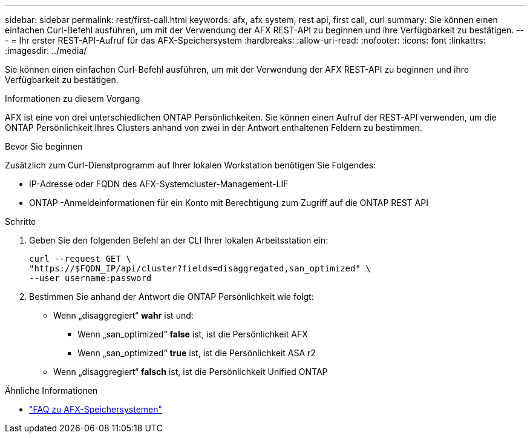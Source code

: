 ---
sidebar: sidebar 
permalink: rest/first-call.html 
keywords: afx, afx system, rest api, first call, curl 
summary: Sie können einen einfachen Curl-Befehl ausführen, um mit der Verwendung der AFX REST-API zu beginnen und ihre Verfügbarkeit zu bestätigen. 
---
= Ihr erster REST-API-Aufruf für das AFX-Speichersystem
:hardbreaks:
:allow-uri-read: 
:nofooter: 
:icons: font
:linkattrs: 
:imagesdir: ../media/


[role="lead"]
Sie können einen einfachen Curl-Befehl ausführen, um mit der Verwendung der AFX REST-API zu beginnen und ihre Verfügbarkeit zu bestätigen.

.Informationen zu diesem Vorgang
AFX ist eine von drei unterschiedlichen ONTAP Persönlichkeiten.  Sie können einen Aufruf der REST-API verwenden, um die ONTAP Persönlichkeit Ihres Clusters anhand von zwei in der Antwort enthaltenen Feldern zu bestimmen.

.Bevor Sie beginnen
Zusätzlich zum Curl-Dienstprogramm auf Ihrer lokalen Workstation benötigen Sie Folgendes:

* IP-Adresse oder FQDN des AFX-Systemcluster-Management-LIF
* ONTAP -Anmeldeinformationen für ein Konto mit Berechtigung zum Zugriff auf die ONTAP REST API


.Schritte
. Geben Sie den folgenden Befehl an der CLI Ihrer lokalen Arbeitsstation ein:
+
[source, curl]
----
curl --request GET \
"https://$FQDN_IP/api/cluster?fields=disaggregated,san_optimized" \
--user username:password
----
. Bestimmen Sie anhand der Antwort die ONTAP Persönlichkeit wie folgt:
+
** Wenn „disaggregiert“ *wahr* ist und:
+
*** Wenn „san_optimized“ *false* ist, ist die Persönlichkeit AFX
*** Wenn „san_optimized“ *true* ist, ist die Persönlichkeit ASA r2


** Wenn „disaggregiert“ *falsch* ist, ist die Persönlichkeit Unified ONTAP




.Ähnliche Informationen
* link:../faq-ontap-afx.html["FAQ zu AFX-Speichersystemen"]

